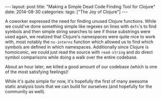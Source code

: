 #+OPTIONS: toc:nil
#+BEGIN_EXPORT html
---
layout: post
title:  "Making a Simple Dead Code Finding Tool for Clojure"
date:   2014-08-30
categories:
tags: ["The Joy of Clojure"]
---
#+END_EXPORT
A coworker expressed the need for finding unused Clojure functions. While we could've done something simple like regexes on lines with ~defn~'s to find symbols and then simple string searches to see if those substrings were used again, we realized that Clojure's namespaces were quite nice to work with, most notably the ~ns-interns~ function which allowed us to find which symbols are defined in which namespaces. Additionally since Clojure is homoiconic, we could just read the source with ~read-string~ and do direct symbol comparisons while doing a walk over the entire codebase.

About an hour later, we killed a good amount of our codebase (which is one of the most satisfying feelings)!

While it's quite simple for now, it's hopefully the first of many awesome static analysis tools that we can build for ourselves (and hopefully for the community as well).
